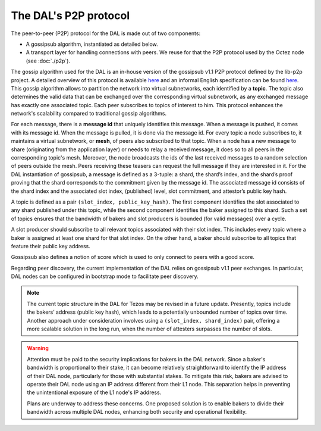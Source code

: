 The DAL's P2P protocol
======================

The peer-to-peer (P2P) protocol for the DAL is made out of two components:

- A gossipsub algorithm, instantiated as detailed below.
- A transport layer for handling connections with peers.
  We reuse for that the P2P protocol used by the Octez node (see :doc:`./p2p`).

The gossip algorithm used for the DAL is an in-house version of the gossipsub v1.1 P2P protocol defined by the lib-p2p project. A detailed overview of this protocol is available `here <https://docs.libp2p.io/concepts/pubsub/overview/>`__ and an informal English specification can be found `here <https://github.com/libp2p/specs/blob/master/pubsub/gossipsub/gossipsub-v1.1.md>`__. This gossip algorithm allows to partition the network into virtual subnetworks, each identified by a **topic**. The topic also determines the valid data that can be exchanged over the corresponding virtual subnetwork, as any exchanged message has exactly one associated topic. Each peer subscribes to topics of interest to him. This protocol enhances the network's scalability compared to traditional gossip algorithms.

For each message, there is a **message id** that uniquely identifies this message. When a message is pushed, it comes with its message id. When the message is pulled, it is done via the message id.
For every topic a node subscribes to, it maintains a virtual subnetwork, or **mesh**, of peers also subscribed to that topic. When a node has a new message to share (originating from the application layer) or needs to relay a received message, it does so to all peers in the corresponding topic's mesh. Moreover, the node broadcasts the ids of the last received messages to a random selection of peers outside the mesh. Peers receiving these teasers can request the full message if they are interested in it.
For the DAL instantiation of gossipsub, a message is defined as a 3-tuple: a shard, the shard’s index, and the shard’s proof proving that the shard corresponds to the commitment given by the message id. The associated message id consists of the shard index and the associated slot index, (published) level, slot commitment, and attestor’s public key hash.

A topic is defined as a pair ``(slot_index, public_key_hash)``. The first component identifies the slot associated to any shard published under this topic, while the second component identifies the baker assigned to this shard.
Such a set of topics ensures that the bandwidth of bakers and slot producers is bounded (for valid messages) over a cycle.

A slot producer should subscribe to all relevant topics associated with their slot index. This includes every topic where a baker is assigned at least one shard for that slot index.
On the other hand, a baker should subscribe to all topics that feature their public key address.

Gossipsub also defines a notion of score which is used to only connect to peers with a good score.

Regarding peer discovery, the current implementation of the DAL relies on gossipsub v1.1 peer exchanges. In particular, DAL nodes can be configured in bootstrap mode to facilitate peer discovery.

.. note::

	The current topic structure in the DAL for Tezos may be revised in a future update. Presently, topics include the bakers’ address (public key hash), which leads to a potentially unbounded number of topics over time. Another approach under consideration involves using a ``(slot_index, shard_index)`` pair, offering a more scalable solution in the long run, when the number of attesters surpasses the number of slots.

.. warning::

	Attention must be paid to the security implications for bakers in the DAL network. Since a baker's bandwidth is proportional to their stake, it can become relatively straightforward to identify the IP address of their DAL node, particularly for those with substantial stakes. To mitigate this risk, bakers are advised to operate their DAL node using an IP address different from their L1 node. This separation helps in preventing the unintentional exposure of the L1 node's IP address.

	Plans are underway to address these concerns. One proposed solution is to enable bakers to divide their bandwidth across multiple DAL nodes, enhancing both security and operational flexibility.
